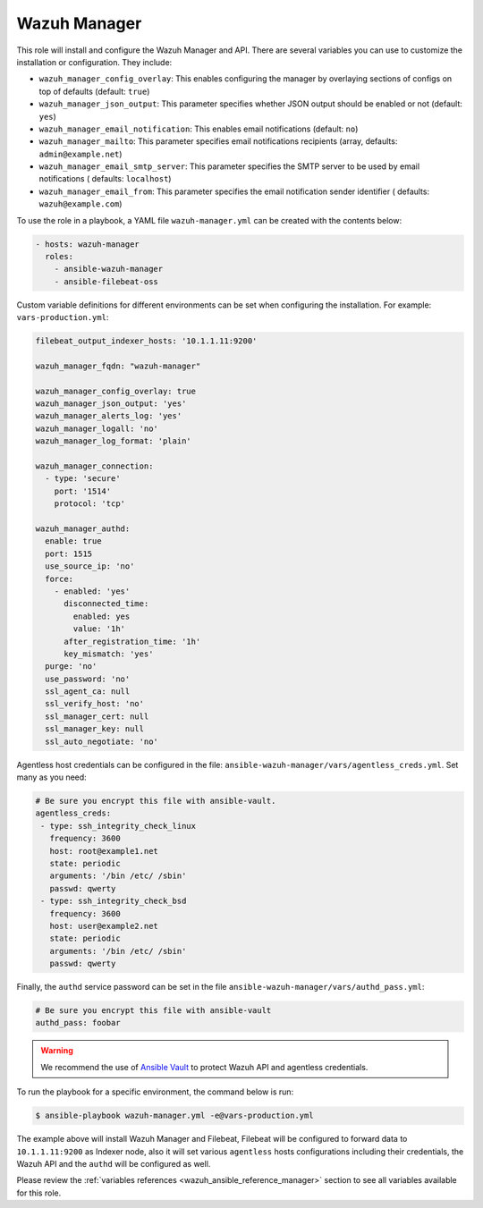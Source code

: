 .. Copyright (C) 2015–2022 Wazuh, Inc.

Wazuh Manager
-------------

This role will install and configure the Wazuh Manager and API. There are several variables you can use to customize the installation or configuration. They include:

-  ``wazuh_manager_config_overlay``: This enables configuring the manager by overlaying sections of configs on top of defaults (default: ``true``)
-  ``wazuh_manager_json_output``: This parameter specifies whether JSON output should be enabled or not (default: ``yes``)
-  ``wazuh_manager_email_notification``: This enables email notifications (default: ``no``)
-  ``wazuh_manager_mailto``: This parameter specifies email notifications recipients (array, defaults: ``admin@example.net``)
-  ``wazuh_manager_email_smtp_server``: This parameter specifies the SMTP server to be used by email notifications ( defaults: ``localhost``)
-  ``wazuh_manager_email_from``: This parameter specifies the email notification sender identifier ( defaults: ``wazuh@example.com``)

To use the role in a playbook, a YAML file ``wazuh-manager.yml`` can be created with the contents below:

.. code-block:: yaml

   - hosts: wazuh-manager
     roles:
       - ansible-wazuh-manager
       - ansible-filebeat-oss

Custom variable definitions for different environments can be set when configuring the installation. For example: ``vars-production.yml``:

.. code-block:: yaml

   filebeat_output_indexer_hosts: '10.1.1.11:9200'

   wazuh_manager_fqdn: "wazuh-manager"

   wazuh_manager_config_overlay: true
   wazuh_manager_json_output: 'yes'
   wazuh_manager_alerts_log: 'yes'
   wazuh_manager_logall: 'no'
   wazuh_manager_log_format: 'plain'

   wazuh_manager_connection:
     - type: 'secure'
       port: '1514'
       protocol: 'tcp'

   wazuh_manager_authd:
     enable: true
     port: 1515
     use_source_ip: 'no'
     force:
       - enabled: 'yes'
         disconnected_time:
           enabled: yes
           value: '1h'
         after_registration_time: '1h'
         key_mismatch: 'yes'
     purge: 'no'
     use_password: 'no'
     ssl_agent_ca: null
     ssl_verify_host: 'no'
     ssl_manager_cert: null
     ssl_manager_key: null
     ssl_auto_negotiate: 'no'

Agentless host credentials can be configured in the file: ``ansible-wazuh-manager/vars/agentless_creds.yml``. Set many as you need:

.. code-block:: yaml

   # Be sure you encrypt this file with ansible-vault.
   agentless_creds:
    - type: ssh_integrity_check_linux
      frequency: 3600
      host: root@example1.net
      state: periodic
      arguments: '/bin /etc/ /sbin'
      passwd: qwerty
    - type: ssh_integrity_check_bsd
      frequency: 3600
      host: user@example2.net
      state: periodic
      arguments: '/bin /etc/ /sbin'
      passwd: qwerty

Finally, the ``authd`` service password can be set in the file ``ansible-wazuh-manager/vars/authd_pass.yml``:

.. code-block:: yaml

   # Be sure you encrypt this file with ansible-vault
   authd_pass: foobar

.. warning::

   We recommend the use of `Ansible Vault <http://docs.ansible.com/ansible/playbooks_vault.html>`_ to protect Wazuh API and agentless credentials.

To run the playbook for a specific environment, the command below is run:

.. code-block:: console

   $ ansible-playbook wazuh-manager.yml -e@vars-production.yml

The example above will install Wazuh Manager and Filebeat, Filebeat will be configured to forward data to ``10.1.1.11:9200`` as Indexer node, also it will set various ``agentless`` hosts configurations including their credentials, the Wazuh API and the ``authd`` will be configured as well.

Please review the :ref:`variables references <wazuh_ansible_reference_manager>` section to see all variables available for this role.
